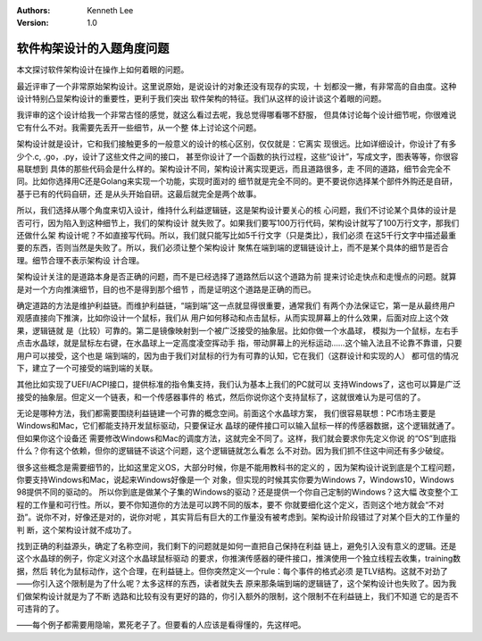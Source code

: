 .. Kenneth Lee 版权所有 2019-2020

:Authors: Kenneth Lee
:Version: 1.0

软件构架设计的入题角度问题
***************************

本文探讨软件架构设计在操作上如何着眼的问题。

最近评审了一个非常原始架构设计。这里说原始，是说设计的对象还没有现存的实现，十
划都没一撇，有非常高的自由度。这种设计特别凸显架构设计的重要性，更利于我们突出
软件架构的特征。我们从这样的设计谈这个着眼的问题。

我评审的这个设计给我一个非常古怪的感觉，就这么看过去呢，我总觉得哪看哪不舒服，
但具体讨论每个设计细节呢，你很难说它有什么不对。我需要先丢开一些细节，从一个整
体上讨论这个问题。

架构设计就是设计，它和我们接触更多的一般意义的设计的核心区别，仅仅就是：它离实
现很远。比如详细设计，你设计了有多少个.c, .go，.py，设计了这些文件之间的接口，
甚至你设计了一个函数的执行过程，这些“设计”，写成文字，图表等等，你很容易联想到
具体的那些代码会是什么样的。架构设计不同，架构设计离实现更远，而且道路很多，走
不同的道路，细节会完全不同。比如你选择用C还是Golang来实现一个功能，实现时面对的
细节就是完全不同的。更不要说你选择某个部件外购还是自研，基于已有的代码自研，还
是从头开始自研。这最后就完全是两个故事。

所以，我们选择从哪个角度来切入设计，维持什么利益逻辑链，这是架构设计要关心的核
心问题，我们不讨论某个具体的设计是否可行，因为陷入到这种细节上，我们的架构设计
就失败了。如果我们要写100万行代码，架构设计就写了100万行文字，那我们还做什么架
构设计呢？不如直接写代码。所以，我们就只能写比如5千行文字（只是类比），我们必须
在这5千行文字中描述最重要的东西，否则当然是失败了。所以，我们必须让整个架构设计
聚焦在端到端的逻辑链设计上，而不是某个具体的细节是否合理。细节合理不表示架构设
计合理。

架构设计关注的是道路本身是否正确的问题，而不是已经选择了道路然后以这个道路为前
提来讨论走快点和走慢点的问题。就算是对一个方向推演细节，目的也不是得到那个细节
，而是证明这个道路是正确的而已。

确定道路的方法是维护利益链。而维护利益链，“端到端”这一点就显得很重要，通常我们
有两个办法保证它，第一是从最终用户观感直接向下推演，比如你设计一个鼠标，我们从
用户如何移动和点击鼠标，从而实现屏幕上的什么效果，后面对应上这个效果，逻辑链就
是（比较）可靠的。第二是镜像映射到一个被广泛接受的抽象层。比如你做一个水晶球，
模拟为一个鼠标，左右手点击水晶球，就是鼠标左右键，在水晶球上一定高度凌空挥动手
指，带动屏幕上的光标运动……这个输入法且不论靠不靠谱，只要用户可以接受，这个也是
端到端的，因为由于我们对鼠标的行为有可靠的认知，它在我们（这群设计和实现的人）
都可信的情况下，建立了一个可接受的端到端的关联。

其他比如实现了UEFI/ACPI接口，提供标准的指令集支持，我们认为基本上我们的PC就可以
支持Windows了，这也可以算是广泛接受的抽象层。但定义一个链表，和一个传感器事件的
格式，然后你说你这个支持鼠标了，这就很难认为是可信的了。

无论是哪种方法，我们都需要围绕利益链建一个可靠的概念空间。前面这个水晶球方案，
我们很容易联想：PC市场主要是Windows和Mac，它们都能支持开发鼠标驱动，只要保证水
晶球的硬件接口可以输入鼠标一样的传感器数据，这个逻辑就通了。但如果你这个设备还
需要修改Windows和Mac的调度方法，这就完全不同了。这样，我们就会要求你先定义你说
的“OS”到底指什么？你有这个依赖，但你的逻辑链不谈这个问题，这个逻辑链就怎么看怎
么不对劲。因为我们抓不住这中间还有多少破绽。

很多这些概念是需要细节的，比如这里定义OS，大部分时候，你是不能用教科书的定义的
，因为架构设计说到底是个工程问题，你要支持Windows和Mac，说起来Windows好像是一个
对象，但实现的时候其实你要为Windows 7，Windows10，Windows 98提供不同的驱动的。
所以你到底是做某个子集的Windows的驱动？还是提供一个你自己定制的Windows？这大幅
改变整个工程的工作量和可行性。所以，要不你知道你的方法是可以跨不同的版本，要不
你就要细化这个定义，否则这个地方就会“不对劲”。说你不对，好像还是对的，说你对呢
，其实背后有巨大的工作量没有被考虑到。架构设计阶段错过了对某个巨大的工作量的判
断，这个架构设计就不成功了。

找到正确的利益源头，确定了名称空间，我们剩下的问题就是如何一直把自己保持在利益
链上，避免引入没有意义的逻辑。还是这个水晶球的例子，你定义对这个水晶球鼠标驱动
的要求，你推演传感器的硬件接口，推演使用一个独立线程去收集，training数据，然后
转化为鼠标动作，这个合理，在利益链上。但你突然定义一个rule：每个事件的格式必须
是TLV结构。这就不对劲了——你引入这个限制是为了什么呢？太多这样的东西，读者就失去
原来那条端到端的逻辑链了，这个架构设计也失败了。因为我们做架构设计就是为了不断
选路和比较有没有更好的路的，你引入额外的限制，这个限制不在利益链上，我们不知道
它的是否不可违背的了。

——每个例子都需要用隐喻，累死老子了。但要看的人应该是看得懂的，先这样吧。
